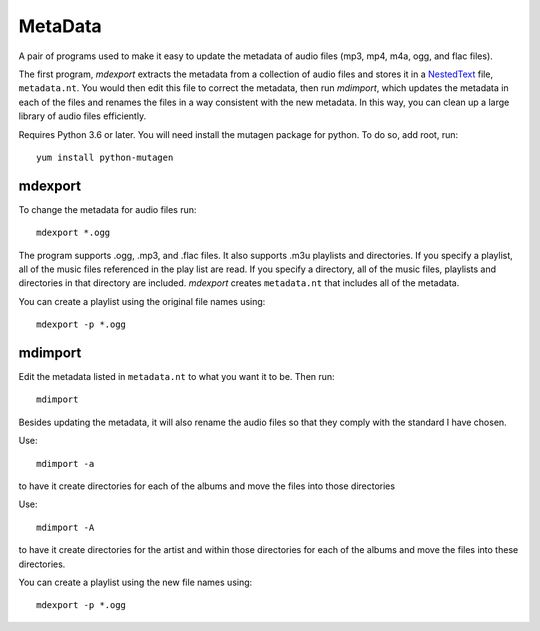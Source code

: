MetaData
========

A pair of programs used to make it easy to update the metadata of audio files 
(mp3, mp4, m4a, ogg, and flac files).

The first program, *mdexport* extracts the metadata from a collection of audio 
files and stores it in a `NestedText <https://nestedtext.org>`_ file, 
``metadata.nt``.  You would then edit this file to correct the metadata, then 
run *mdimport*, which updates the metadata in each of the files and renames the 
files in a way consistent with the new metadata. In this way, you can clean up 
a large library of audio files efficiently.

Requires Python 3.6 or later.  You will need install the mutagen package for 
python.  To do so, add root, run::

    yum install python-mutagen

mdexport
--------
To change the metadata for audio files run::

    mdexport *.ogg

The program supports .ogg, .mp3, and .flac files. It also supports .m3u 
playlists and directories.  If you specify a playlist, all of the music files 
referenced in the play list are read. If you specify a directory, all of the 
music files, playlists and directories in that directory are included.  
*mdexport* creates ``metadata.nt`` that includes all of the metadata.

You can create a playlist using the original file names using::

    mdexport -p *.ogg

mdimport
--------
Edit the metadata listed in ``metadata.nt`` to what you want it to be. Then 
run::

    mdimport

Besides updating the metadata, it will also rename the audio files so that they 
comply with the standard I have chosen.

Use::

    mdimport -a

to have it create directories for each of the albums and move the files into 
those directories

Use::

    mdimport -A

to have it create directories for the artist and within those directories for 
each of the albums and move the files into these directories.

You can create a playlist using the new file names using::

    mdexport -p *.ogg

